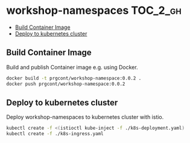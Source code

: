 * workshop-namespaces                                              :TOC_2_gh:
  - [[#build-container-image][Build Container Image]]
  - [[#deploy-to-kubernetes-cluster][Deploy to kubernetes cluster]]

** Build Container Image

Build and publish Container image e.g. using Docker.

#+BEGIN_SRC bash
docker build -t prgcont/workshop-namespace:0.0.2 .
docker push prgcont/workshop-namespace:0.0.2
#+END_SRC

** Deploy to kubernetes cluster

Deploy workshop-namespaces to kubernetes cluster with istio.

#+BEGIN_SRC bash
kubectl create -f <(istioctl kube-inject -f ./k8s-deployment.yaml)
kubectl create -f ./k8s-ingress.yaml
#+END_SRC
